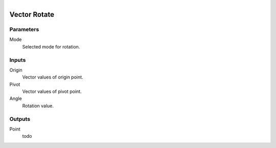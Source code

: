 .. figure:: /images/logic_nodes/math/vectors/ln-vector_rotate.png
   :align: right
   :width: 215
   :alt: Vector Rotate Node

.. _ln-vector_rotate:

==============================
Vector Rotate
==============================

Parameters
++++++++++++++++++++++++++++++

Mode
   Selected mode for rotation.

Inputs
++++++++++++++++++++++++++++++

Origin
   Vector values of origin point.

Pivot
   Vector values of pivot point.

Angle
   Rotation value.

Outputs
++++++++++++++++++++++++++++++

Point
   todo
